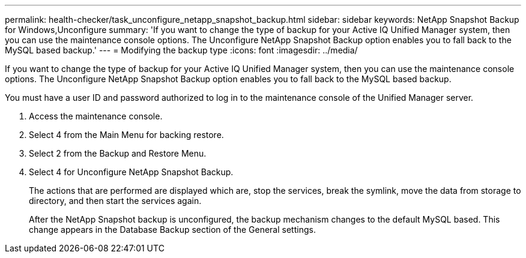 ---
permalink: health-checker/task_unconfigure_netapp_snapshot_backup.html
sidebar: sidebar
keywords: NetApp Snapshot Backup for Windows,Unconfigure
summary: 'If you want to change the type of backup for your Active IQ Unified Manager system, then you can use the maintenance console options. The Unconfigure NetApp Snapshot Backup option enables you to fall back to the MySQL based backup.'
---
= Modifying the backup type
:icons: font
:imagesdir: ../media/

[.lead]
If you want to change the type of backup for your Active IQ Unified Manager system, then you can use the maintenance console options. The Unconfigure NetApp Snapshot Backup option enables you to fall back to the MySQL based backup.

You must have a user ID and password authorized to log in to the maintenance console of the Unified Manager server.

. Access the maintenance console.
. Select 4 from the Main Menu for backing restore.
. Select 2 from the Backup and Restore Menu.
. Select 4 for Unconfigure NetApp Snapshot Backup.
+
The actions that are performed are displayed which are, stop the services, break the symlink, move the data from storage to directory, and then start the services again.
+
After the NetApp Snapshot backup is unconfigured, the backup mechanism changes to the default MySQL based. This change appears in the Database Backup section of the General settings.
